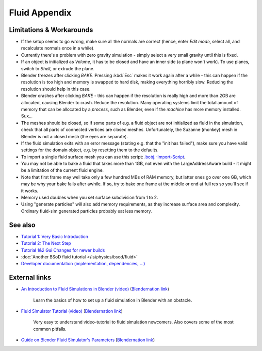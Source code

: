 ..    TODO/Review: {{review|text=check see-also and external links}} .


**************
Fluid Appendix
**************


Limitations & Workarounds
=========================

- If the setup seems to go wrong, make sure all the normals are correct (hence,
  enter *Edit mode*, select all, and recalculate normals once in a while).


- Currently there's a problem with zero gravity simulation - simply select a very small gravity until this is fixed.


- If an object is initialized as *Volume*, it has to be closed and have an inner side
  (a plane won't work). To use planes, switch to *Shell*, or extrude the plane.


- Blender freezes after clicking *BAKE*.
  Pressing :kbd:`Esc` makes it work again after a while -
  this can happen if the resolution is too high and memory is swapped to hard disk,
  making everything horribly slow. Reducing the resolution should help in this case.


- Blender crashes after clicking *BAKE* -
  this can happen if the resolution is really high and more than 2GB are allocated, causing Blender to crash.
  Reduce the resolution.
  Many operating systems limit the total amount of memory that can be allocated by a *process*,
  such as Blender, even if the *machine* has more memory installed. Sux...


- The meshes should be closed, so if some parts of e.g.
  a fluid object are not initialized as fluid in the simulation,
  check that all parts of connected vertices are closed meshes. Unfortunately,
  the Suzanne (monkey) mesh in Blender is not a closed mesh (the eyes are separate).


- If the fluid simulation exits with an error message (stating e.g. that the "init has failed"),
  make sure you have valid settings for the domain object, e.g. by resetting them to the defaults.


- To import a single fluid surface mesh you can use this script: `.bobj.-Import-Script
  <http://www10.informatik.uni-erlangen.de/~sinithue/temp/bobj_import.py>`__.


- You may not be able to bake a fluid that takes more than 1GB, not even with the
  LargeAddressAware build - it might be a limitation of the current fluid engine.


- Note that first frame may well take only a few hundred MBs of RAM memory,
  but latter ones go over one GB, which may be why your bake fails after awhile.
  If so, try to bake one frame at the middle or end at full res so you'll see if it works.


- Memory used doubles when you set surface subdivision from 1 to 2.


- Using "generate particles" will also add memory requirements, as they increase surface area and complexity.
  Ordinary fluid-sim generated particles probably eat less memory.


See also
========

..    TODO/Review: {{WikiTask/Todo|check these links, make sure they are compatible with Blender 2.6}} .


- `Tutorial 1: Very Basic Introduction <http://wiki.blender.org/index.php/User:N
  t/SummerOfCode2005/Fluid Animation/Tutorial 1>`__
- `Tutorial 2: The Next Step <http://wiki.blender.org/index.php/User:N t/SummerOfCode2005/Fluid
  Animation/Tutorial 2>`__
- `Tutorial 1&2 Gui Changes for newer builds <http://wiki.blender.org/index.php/User:N
  t/SummerOfCode2005/Fluid Animation/Tutorial Changes>`__
- :doc:`Another BSoD fluid tutorial </ls/physics/bsod/fluid>`
- `Developer documentation (implementation, dependencies, ...)
  <http://wiki.blender.org/index.php/User:N t/SummerOfCode2005/Fluid Animation/Development>`__


External links
==============

..    TODO/Review: {{WikiTask/Todo|check these links, make sure they are compatible with Blender 2.6}} .


- `An Introduction to Fluid Simulations in Blender (video)
  <http://cg.tutsplus.com/tutorials/3d-art/an-introduction-to-fluid-simulations-in-blender/>`__
  (`Blendernation link <http://www.blendernation.com/cgtuts-an-introduction-to-fluid-simulations-in-blender/>`__)

   Learn the basics of how to set up a fluid simulation in Blender with an obstacle.

- `Fluid Simulator Tutorial (video)
  <http://www.free3dtutorials.com/index.php?tutorials=0&software=11&id=269&page=>`__
  (`Blendernation link <http://www.blendernation.com/2007/10/09/fluid-simulator-tutorial/>`__)

   Very easy to understand video-tutorial to fluid simulation newcomers.
   Also covers some of the most common pitfalls.

- `Guide on Blender Fluid Simulator's Parameters <http://www.pkblender.it>`__
  (`Blendernation link <http://www.blendernation.com/2007/11/21/guide-on-blender-fluid-simulators-parameters/>`__)

